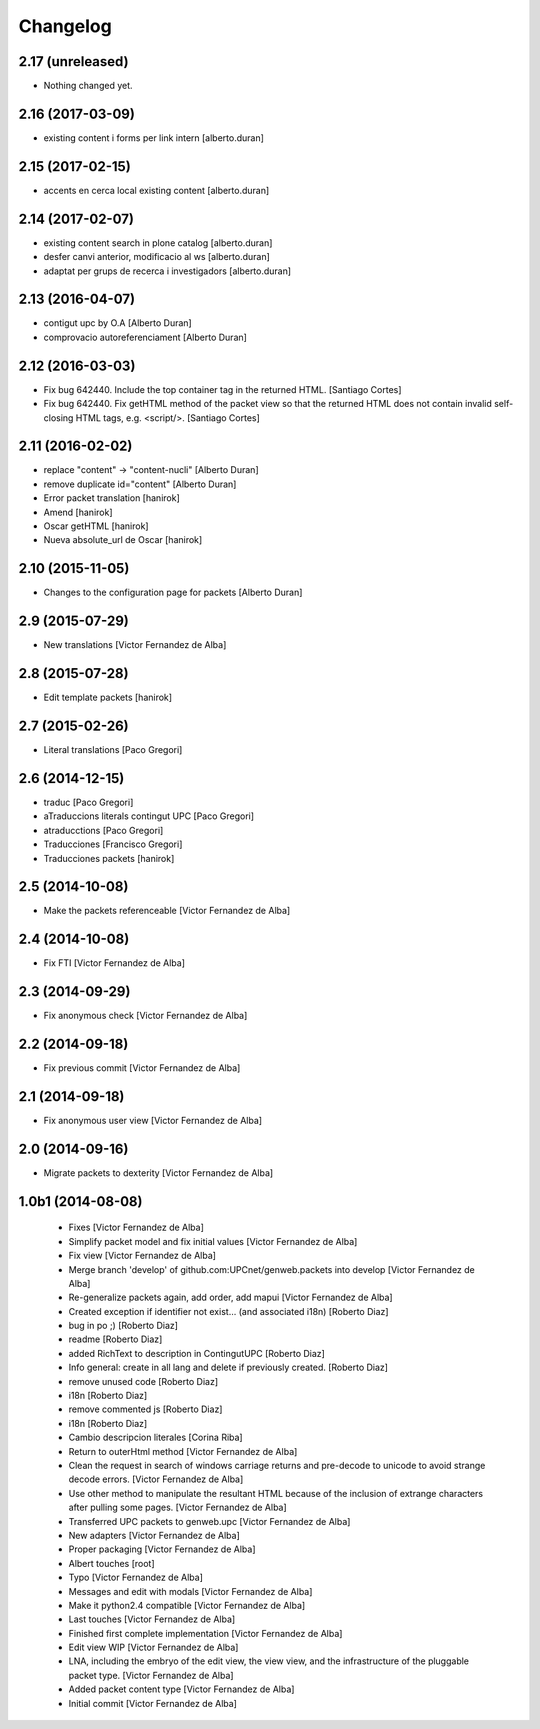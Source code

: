 Changelog
=========

2.17 (unreleased)
-----------------

- Nothing changed yet.


2.16 (2017-03-09)
-----------------

* existing content i forms per link intern [alberto.duran]

2.15 (2017-02-15)
-----------------

* accents en cerca local existing content [alberto.duran]

2.14 (2017-02-07)
-----------------

* existing content search in plone catalog [alberto.duran]
* desfer canvi anterior, modificacio al ws [alberto.duran]
* adaptat per grups de recerca i investigadors [alberto.duran]

2.13 (2016-04-07)
-----------------

* contigut upc by O.A [Alberto Duran]
* comprovacio autoreferenciament [Alberto Duran]

2.12 (2016-03-03)
-----------------

* Fix bug 642440. Include the top container tag in the returned HTML. [Santiago Cortes]
* Fix bug 642440. Fix getHTML method of the packet view so that the returned HTML does not contain invalid self-closing HTML tags, e.g. <script/>. [Santiago Cortes]

2.11 (2016-02-02)
-----------------

* replace "content" -> "content-nucli" [Alberto Duran]
* remove duplicate id="content" [Alberto Duran]
* Error packet translation [hanirok]
* Amend [hanirok]
* Oscar getHTML [hanirok]
* Nueva absolute_url de Oscar [hanirok]

2.10 (2015-11-05)
-----------------

* Changes to the configuration page for packets [Alberto Duran]

2.9 (2015-07-29)
----------------

* New translations [Victor Fernandez de Alba]

2.8 (2015-07-28)
----------------

* Edit template packets [hanirok]

2.7 (2015-02-26)
----------------

* Literal translations [Paco Gregori]

2.6 (2014-12-15)
----------------

* traduc [Paco Gregori]
* aTraduccions literals contingut UPC [Paco Gregori]
* atraducctions [Paco Gregori]
* Traducciones [Francisco Gregori]
* Traducciones packets [hanirok]

2.5 (2014-10-08)
----------------

* Make the packets referenceable [Victor Fernandez de Alba]

2.4 (2014-10-08)
----------------

* Fix FTI [Victor Fernandez de Alba]

2.3 (2014-09-29)
----------------

* Fix anonymous check [Victor Fernandez de Alba]

2.2 (2014-09-18)
----------------

* Fix previous commit [Victor Fernandez de Alba]

2.1 (2014-09-18)
----------------

* Fix anonymous user view [Victor Fernandez de Alba]

2.0 (2014-09-16)
----------------

* Migrate packets to dexterity [Victor Fernandez de Alba]

1.0b1 (2014-08-08)
------------------

 * Fixes [Victor Fernandez de Alba]
 * Simplify packet model and fix initial values [Victor Fernandez de Alba]
 * Fix view [Victor Fernandez de Alba]
 * Merge branch 'develop' of github.com:UPCnet/genweb.packets into develop [Victor Fernandez de Alba]
 * Re-generalize packets again, add order, add mapui [Victor Fernandez de Alba]
 * Created exception if identifier not exist... (and associated i18n) [Roberto Diaz]
 * bug in po ;) [Roberto Diaz]
 * readme [Roberto Diaz]
 * added RichText to description in ContingutUPC [Roberto Diaz]
 * Info general: create in all lang and delete if previously created. [Roberto Diaz]
 * remove unused code [Roberto Diaz]
 * i18n [Roberto Diaz]
 * remove commented js [Roberto Diaz]
 * i18n [Roberto Diaz]
 * Cambio descripcion literales [Corina Riba]
 * Return to outerHtml method [Victor Fernandez de Alba]
 * Clean the request in search of windows carriage returns and pre-decode to unicode to avoid strange decode errors. [Victor Fernandez de Alba]
 * Use other method to manipulate the resultant HTML because of the inclusion of extrange characters after pulling some pages. [Victor Fernandez de Alba]
 * Transferred UPC packets to genweb.upc [Victor Fernandez de Alba]
 * New adapters [Victor Fernandez de Alba]
 * Proper packaging [Victor Fernandez de Alba]
 * Albert touches [root]
 * Typo [Victor Fernandez de Alba]
 * Messages and edit with modals [Victor Fernandez de Alba]
 * Make it python2.4 compatible [Victor Fernandez de Alba]
 * Last touches [Victor Fernandez de Alba]
 * Finished first complete implementation [Victor Fernandez de Alba]
 * Edit view WIP [Victor Fernandez de Alba]
 * LNA, including the embryo of the edit view, the view view, and the infrastructure of the pluggable packet type. [Victor Fernandez de Alba]
 * Added packet content type [Victor Fernandez de Alba]
 * Initial commit [Victor Fernandez de Alba]
